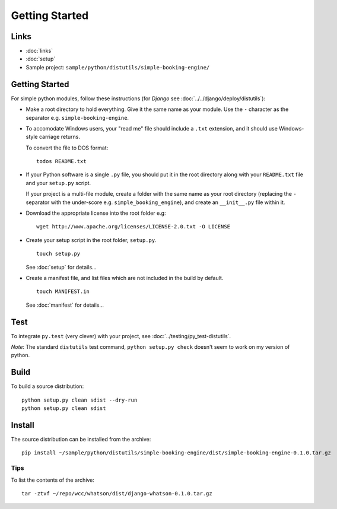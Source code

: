 Getting Started
***************

Links
=====

- :doc:`links`
- :doc:`setup`
- Sample project: ``sample/python/distutils/simple-booking-engine/``

Getting Started
===============

For simple python modules, follow these instructions (for *Django* see
:doc:`../../django/deploy/distutils`):

- Make a root directory to hold everything.  Give it the same name as your
  module.  Use the ``-`` character as the separator e.g.
  ``simple-booking-engine``.
- To accomodate Windows users, your "read me" file should include a ``.txt``
  extension, and it should use Windows-style carriage returns.

  To convert the file to DOS format:

  ::

    todos README.txt

- If your Python software is a single ``.py`` file, you should put it in the
  root directory along with your ``README.txt`` file and your ``setup.py``
  script.

  If your project is a multi-file module, create a folder with the same name
  as your root directory (replacing the ``-`` separator with the under-score
  e.g. ``simple_booking_engine``), and create an ``__init__.py`` file within
  it.

- Download the appropriate license into the root folder e.g:

  ::

    wget http://www.apache.org/licenses/LICENSE-2.0.txt -O LICENSE

- Create your setup script in the root folder, ``setup.py``.

  ::

    touch setup.py

  See :doc:`setup` for details...

- Create a manifest file, and list files which are not included in the build
  by default.

  ::

    touch MANIFEST.in

  See :doc:`manifest` for details...

Test
====

To integrate ``py.test`` (very clever) with your project, see
:doc:`../testing/py_test-distutils`.

*Note*: The standard ``distutils`` test command, ``python setup.py check``
doesn't seem to work on my version of python.

Build
=====

To build a source distribution:

::

  python setup.py clean sdist --dry-run
  python setup.py clean sdist

Install
=======

The source distribution can be installed from the archive:

::

  pip install ~/sample/python/distutils/simple-booking-engine/dist/simple-booking-engine-0.1.0.tar.gz

Tips
----

To list the contents of the archive:

::

  tar -ztvf ~/repo/wcc/whatson/dist/django-whatson-0.1.0.tar.gz
